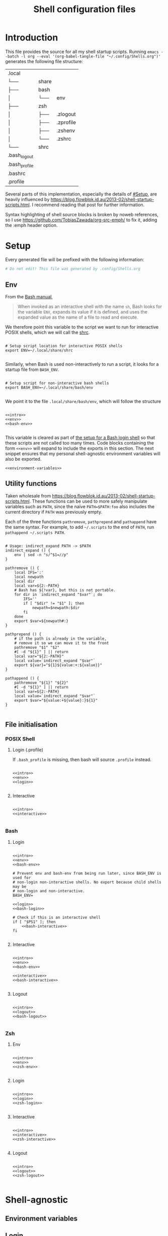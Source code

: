 #+TITLE: Shell configuration files
#+PROPERTY: header-args:shell :tangle-mode (identity #o444) :mkdirp yes :noweb yes :emph '(("<<" ">>"))
#+STARTUP: overview

* Introduction

This file provides the source for all my shell startup scripts. Running =emacs --batch -l org --eval '(org-babel-tangle-file "~/.config/Shells.org")'= generates the following file structure:

| .local        |       |           |
| └──           | share |           |
| ├──           | bash  |           |
| │             | └──   | env       |
| ├──           | zsh   |           |
| │             | ├──   | .zlogout  |
| │             | ├──   | .zprofile |
| │             | ├──   | .zshenv   |
| │             | └──   | .zshrc    |
| └──           | shrc  |           |
| .bash_logout  |       |           |
| .bash_profile |       |           |
| .bashrc       |       |           |
| .profile      |       |           |

Several parts of this implementation, especially the details of [[#Setup]], are heavily influenced by  https://blog.flowblok.id.au/2013-02/shell-startup-scripts.html. I recommend reading that post for further information.

Syntax highlighting of shell source blocks is broken by noweb references, so I use https://github.com/TobiasZawada/org-src-emph/ to fix it, adding the :emph header option.

* Setup

Every generated file will be prefixed with the following information:

#+name: intro
#+begin_src sh
  # Do not edit! This file was generated by .config/Shells.org
#+end_src

** Env

From the [[https://www.gnu.org/software/bash/manual/bash.html#Invoked-with-name-sh][Bash manual]],

#+begin_quote
When invoked as an interactive shell with the name =sh=, Bash looks for the variable =ENV=, expands its value if it is defined, and uses the expanded value as the name of a file to read and execute.
#+end_quote

We therefore point this variable to the script we want to run for interactive POSIX shells, which we will call the [[#shrc][shrc]].

#+begin_src shell :noweb-ref env

  # Setup script location for interactive POSIX shells
  export ENV=~/.local/share/shrc

#+end_src

Similarly, when Bash is used non-interactively to run a script, it looks for a startup file from =BASH_ENV=.

#+begin_src shell :noweb-ref env

  # Setup script for non-interactive bash shells
  export BASH_ENV=~/.local/share/bash/env

#+end_src

We point it to the file =.local/share/bash/env=, which will follow the structure

#+begin_src shell :shebang "#!/bin/env bash" :tangle TEST/.local/share/bash/env

  <<intro>>
  <<env>>
  <<bash-env>>

#+end_src

This variable is cleared as part of  [[#bash-login-setup][the setup for a Bash login shell]] so that these scripts are not called too many times. Code blocks containing the form =<<env>>= will expand to include the exports in this section. The next snippet ensures that my personal shell-agnostic environment variables will also be exported.

#+begin_src shell :noweb-ref env
  <<environment-variables>>
#+end_src

** Utility functions
:PROPERTIES:
:header-args: :noweb-ref env-functions
:END:

Taken wholesale from https://blog.flowblok.id.au/2013-02/shell-startup-scripts.html.
These functions can be used to more safely manipulate variables such as =PATH=, since the naïve =PATH=$PATH:foo= also includes the current directory if =PATH= was previously empty.

Each of the three functions =pathremove=, =pathprepend= and =pathappend= have the same syntax. For example, to add =~/.scripts= to the end of =PATH=, run =pathappend ~/.scripts PATH=.

#+begin_src shell

  # Usage: indirect_expand PATH -> $PATH
  indirect_expand () {
      env | sed -n "s/^$1=//p"
  }

  pathremove () {
      local IFS=':'
      local newpath
      local dir
      local var=${2:-PATH}
      # Bash has ${!var}, but this is not portable.
      for dir in `indirect_expand "$var"`; do
          IFS=''
          if [ "$dir" != "$1" ]; then
              newpath=$newpath:$dir
          fi
      done
      export $var=${newpath#:}
  }

  pathprepend () {
      # if the path is already in the variable,
      # remove it so we can move it to the front
      pathremove "$1" "$2"
      #[ -d "${1}" ] || return
      local var="${2:-PATH}"
      local value=`indirect_expand "$var"`
      export ${var}="${1}${value:+:${value}}"
  }

  pathappend () {
      pathremove "${1}" "${2}"
      #[ -d "${1}" ] || return
      local var=${2:-PATH}
      local value=`indirect_expand "$var"`
      export $var="${value:+${value}:}${1}"
  }

#+end_src

** File initialisation

*** POSIX Shell

**** Login (.profile)

If =.bash_profile= is missing, then bash will source =.profile= instead.

#+begin_src shell :shebang "#!/bin/env sh" :tangle TEST/.profile

  <<intro>>
  <<env>>
  <<login>>

#+end_src

**** Interactive
:PROPERTIES:
:CUSTOM_ID: shrc
:END:

#+begin_src shell :shebang "#!/bin/env sh" :tangle TEST/.local/share/shrc

  <<intro>>
  <<interactive>>

#+end_src

*** Bash

**** Login
:PROPERTIES:
:CUSTOM_ID: bash-login-setup
:END:

#+begin_src shell :shebang "#!/bin/env bash" :tangle TEST/.bash_profile
  
  <<intro>>
  <<env>>
  <<bash-env>>

  # Prevent env and bash-env from being run later, since BASH_ENV is used for
  # non-login non-interactive shells. No export because child shells may be
  # non-login and non-interactive.
  BASH_ENV=

  <<login>>
  <<bash-login>>

  # Check if this is an interactive shell
  if [ "$PS1" ]; then
      <<bash-interactive>>
  fi

#+end_src

**** Interactive

#+begin_src shell :shebang "#!/bin/env bash" :tangle TEST/.bashrc

  <<intro>>
  <<env>>
  <<bash-env>>

  <<interactive>>
  <<bash-interactive>>
  
#+end_src

**** Logout

#+begin_src shell :shebang "#!/bin/env bash" :tangle TEST/.bash_logout

  <<intro>>
  <<logout>>
  <<bash-logout>>
  
#+end_src

*** Zsh

**** Env

#+begin_src shell :shebang "#!/bin/env zsh" :tangle TEST/.local/share/zsh/.zshenv

  <<intro>>
  <<env>>
  <<zsh-env>>

#+end_src

**** Login

#+begin_src shell :shebang "#!/bin/env zsh" :tangle TEST/.local/share/zsh/.zprofile

  <<intro>>
  <<login>>
  <<zsh-login>>

#+end_src

**** Interactive

#+begin_src shell :shebang "#!/bin/env zsh" :tangle TEST/.local/share/zsh/.zshrc

  <<intro>>
  <<interactive>>
  <<zsh-interactive>>
  
#+end_src

**** Logout

#+begin_src shell :shebang "#!/bin/env zsh" :tangle TEST/.local/share/zsh/.zlogout

  <<intro>>
  <<logout>>
  <<zsh-logout>>
  
#+end_src

* Shell-agnostic

** Environment variables
:PROPERTIES:
:header-args: :noweb-ref environment-variables
:END:

** Login
:PROPERTIES:
:header-args: :noweb-ref login
:END:

** Logout
:PROPERTIES:
:header-args: :noweb-ref logout
:END:

** Interactive
:PROPERTIES:
:header-args: :noweb-ref interactive
:END:

* Bash

** Environment variables
:PROPERTIES:
:header-args: :noweb-ref bash-env
:END:

** Login
:PROPERTIES:
:header-args: :noweb-ref bash-login
:END:

** Interactive
:PROPERTIES:
:header-args: :noweb-ref bash-interactive
:END:

** Logout
:PROPERTIES:
:header-args: :noweb-ref bash-logout
:END:

* Zsh

** Environment variables
:PROPERTIES:
:header-args: :noweb-ref zsh-env
:END:

** Login
:PROPERTIES:
:header-args: :noweb-ref zsh-login
:END:

** Interactive
:PROPERTIES:
:header-args: :noweb-ref zsh-interactive
:END:

** Logout
:PROPERTIES:
:header-args: :noweb-ref zsh-logout
:END:
